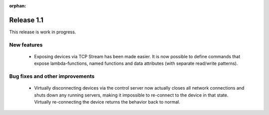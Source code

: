 :orphan:

Release 1.1
===========

This release is work in progress.

New features
------------

 - Exposing devices via TCP Stream has been made easier. It is now possible to define commands
   that expose lambda-functions, named functions and data attributes (with separate read/write
   patterns).

Bug fixes and other improvements
--------------------------------

 - Virtually disconnecting devices via the control server now actually closes all network
   connections and shuts down any running servers, making it impossible to re-connect to the
   device in that state. Virtually re-connecting the device returns the behavior back to normal.
